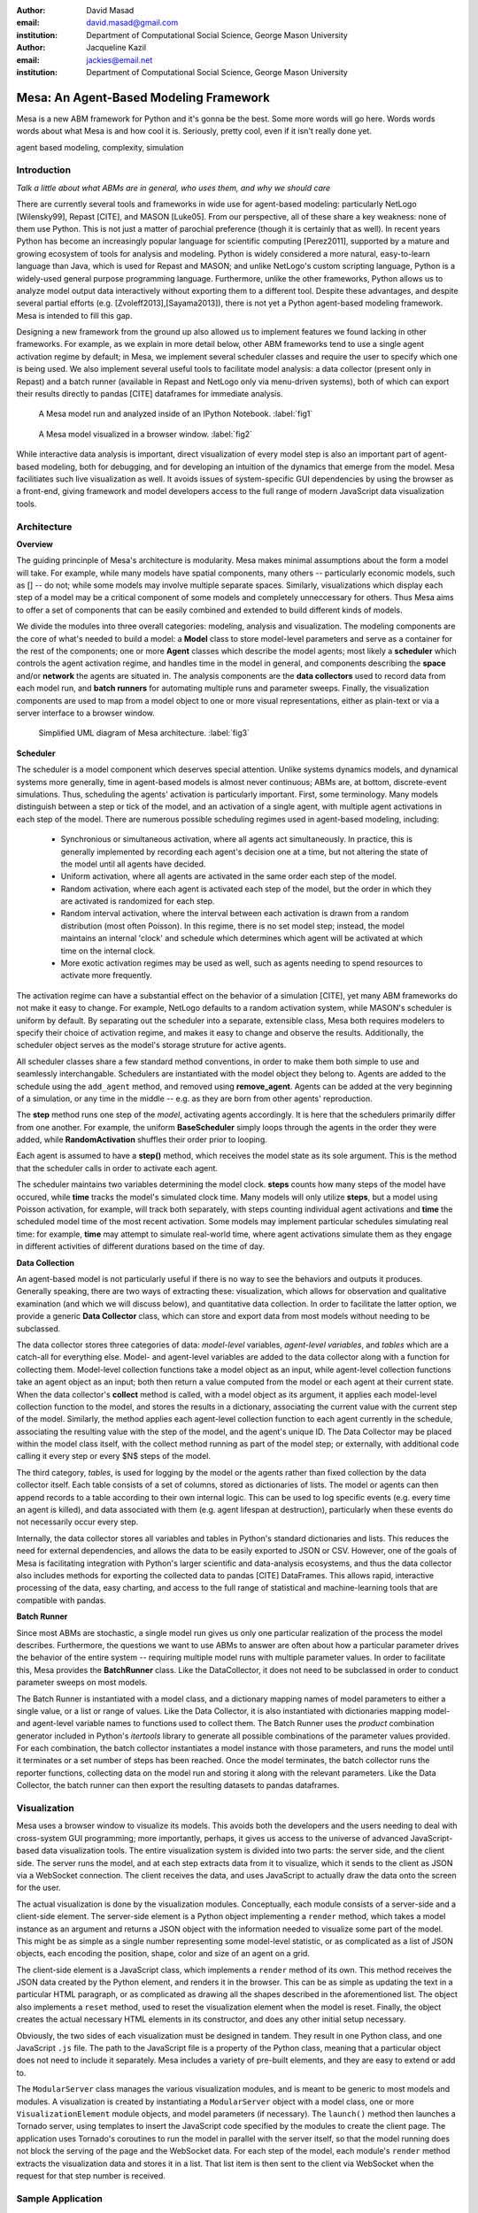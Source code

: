 :author: David Masad
:email: david.masad@gmail.com
:institution: Department of Computational Social Science, George Mason University

:author: Jacqueline Kazil
:email: jackies@email.net
:institution: Department of Computational Social Science, George Mason University

----------------------------------------
Mesa: An Agent-Based Modeling Framework
----------------------------------------

.. class:: abstract
    
    Mesa is a new ABM framework for Python and it's gonna be the best. Some more words will go here. Words words words about what Mesa is and how cool it is. Seriously, pretty cool, even if it isn't really done yet.

.. class:: keywords

        agent based modeling, complexity, simulation


Introduction
------------

*Talk a little about what ABMs are in general, who uses them, and why we should care*

There are currently several tools and frameworks in wide use for agent-based modeling: particularly NetLogo [Wilensky99], Repast [CITE], and MASON [Luke05]. From our perspective, all of these share a key weakness: none of them use Python. This is not just a matter of parochial preference (though it is certainly that as well). In recent years Python has become an increasingly popular language for scientific computing [Perez2011], supported by a mature and growing ecosystem of tools for analysis and modeling. Python is widely considered a more natural, easy-to-learn language than Java, which is used for Repast and MASON; and unlike NetLogo's custom scripting language, Python is a widely-used general purpose programming language. Furthermore, unlike the other frameworks, Python allows us to analyze model output data interactively without exporting them to a different tool. Despite these advantages, and despite several partial efforts (e.g. [Zvoleff2013],[Sayama2013]), there is not yet a Python agent-based modeling framework. Mesa is intended to fill this gap. 

Designing a new framework from the ground up also allowed us to implement features we found lacking in other frameworks. For example, as we explain in more detail below, other ABM frameworks tend to use a single agent activation regime by default; in Mesa, we implement several scheduler classes and require the user to specify which one is being used. We also implement several useful tools to facilitate model analysis: a data collector (present only in Repast) and a batch runner (available in Repast and NetLogo only via menu-driven systems), both of which can export their results directly to pandas [CITE] dataframes for immediate analysis. 

.. figure:: ipython_screenshot.png

    A Mesa model run and analyzed inside of an IPython Notebook. :label:`fig1`

.. figure:: browser_screenshot.png

    A Mesa model visualized in a browser window. :label:`fig2`

While interactive data analysis is important, direct visualization of every model step is also an important part of agent-based modeling, both for debugging, and for developing an intuition of the dynamics that emerge from the model. Mesa facilitiates such live visualization as well. It avoids issues of system-specific GUI dependencies by using the browser as a front-end, giving framework and model developers access to the full range of modern JavaScript data visualization tools.

Architecture
-------------

**Overview**

The guiding princinple of Mesa's architecture is modularity. Mesa makes minimal assumptions about the form a model will take. For example, while many models have spatial components, many others -- particularly economic models, such as [] -- do not; while some models may involve multiple separate spaces. Similarly, visualizations which display each step of a model may be a critical component of some models and completely unneccessary for others. Thus Mesa aims to offer a set of components that can be easily combined and extended to build different kinds of models.

We divide the modules into three overall categories: modeling, analysis and visualization. The modeling components are the core of what's needed to build a model: a **Model** class to store model-level parameters and serve as a container for the rest of the components; one or more **Agent** classes which describe the model agents; most likely a **scheduler** which controls the agent activation regime, and handles time in the model in general, and components describing the **space** and/or **network** the agents are situated in. The analysis components are the **data collectors** used to record data from each model run, and **batch runners** for automating multiple runs and parameter sweeps. Finally, the visualization components are used to map from a model object to one or more visual representations, either as plain-text or via a server interface to a browser window.

.. figure:: mesa_diagram.png

   Simplified UML diagram of Mesa architecture. :label:`fig3`

**Scheduler**

The scheduler is a model component which deserves special attention. Unlike systems dynamics models, and dynamical systems more generally, time in agent-based models is almost never continuous; ABMs are, at bottom, discrete-event simulations. Thus, scheduling the agents' activation is particularly important. First, some terminology. Many models distinguish between a step or tick of the model, and an activation of a single agent, with multiple agent activations in each step of the model. There are numerous possible scheduling regimes used in agent-based modeling, including:

    * Synchronious or simultaneous activation, where all agents act simultaneously. In practice, this is generally implemented by recording each agent's decision one at a time, but not altering the state of the model until all agents have decided.
    * Uniform activation, where all agents are activated in the same order each step of the model. 
    * Random activation, where each agent is activated each step of the model, but the order in which they are activated is randomized for each step.
    * Random interval activation, where the interval between each activation is drawn from a random distribution (most often Poisson). In this regime, there is no set model step; instead, the model maintains an internal 'clock' and schedule which determines which agent will be activated at which time on the internal clock. 
    * More exotic activation regimes may be used as well, such as agents needing to spend resources to activate more frequently.

The activation regime can have a substantial effect on the behavior of a simulation [CITE], yet many ABM frameworks do not make it easy to change. For example, NetLogo defaults to a random activation system, while MASON's scheduler is uniform by default. By separating out the scheduler into a separate, extensible class, Mesa both requires modelers to specify their choice of activation regime, and makes it easy to change and observe the results. Additionally, the scheduler object serves as the model's storage struture for active agents.

All scheduler classes share a few standard method conventions, in order to make them both simple to use and seamlessly interchangable. Schedulers are instantiated with the model object they belong to. Agents are added to the schedule using the ``add_agent`` method, and removed using **remove_agent**. Agents can be added at the very beginning of a simulation, or any time in the middle -- e.g. as they are born from other agents' reproduction. 

The **step** method runs one step of the *model*, activating agents accordingly. It is here that the schedulers primarily differ from one another. For example, the uniform **BaseScheduler** simply loops through the agents in the order they were added, while **RandomActivation** shuffles their order prior to looping.

Each agent is assumed to have a **step()** method, which receives the model state as its sole argument. This is the method that the scheduler calls in order to activate each agent.

The scheduler maintains two variables determining the model clock. **steps** counts how many steps of the model have occured, while **time** tracks the model's simulated clock time. Many models will only utilize **steps**, but a model using Poisson activation, for example, will track both separately, with steps counting individual agent activations and **time** the scheduled model time of the most recent activation. Some models may implement particular schedules simulating real time: for example, **time** may attempt to simulate real-world time, where agent activations simulate them as they engage in different activities of different durations based on the time of day.

**Data Collection**

An agent-based model is not particularly useful if there is no way to see the behaviors and outputs it produces. Generally speaking, there are two ways of extracting these: visualization, which allows for observation and qualitative examination (and which we will discuss below), and quantitative data collection. In order to facilitate the latter option, we provide a generic **Data Collector** class, which can store and export data from most models without needing to be subclassed.

The data collector stores three categories of data: *model-level* variables, *agent-level variables*, and *tables* which are a catch-all for everything else. Model- and agent-level variables are added to the data collector along with a function for collecting them. Model-level collection functions take a model object as an input, while agent-level collection functions take an agent object as an input; both then return a value computed from the model or each agent at their current state. When the data collector's **collect** method is called, with a model object as its argument, it applies each model-level collection function to the model, and stores the results in a dictionary, associating the current value with the current step of the model. Similarly, the method applies each agent-level collection function to each agent currently in the schedule, associating the resulting value with the step of the model, and the agent's unique ID. The Data Collector may be placed within the model class itself, with the collect method running as part of the model step; or externally, with additional code calling it every step or every $N$ steps of the model. 

The third category, *tables*, is used for logging by the model or the agents rather than fixed collection by the data collector itself. Each table consists of a set of columns, stored as dictionaries of lists. The model or agents can then append records to a table according to their own internal logic. This can be used to log specific events (e.g. every time an agent is killed), and data associated with them (e.g. agent lifespan at destruction), particularly when these events do not necessarily occur every step. 

Internally, the data collector stores all variables and tables in Python's standard dictionaries and lists. This reduces the need for external dependencies, and allows the data to be easily exported to JSON or CSV. However, one of the goals of Mesa is facilitating integration with Python's larger scientific and data-analysis ecosystems, and thus the data collector also includes methods for exporting the collected data to pandas [CITE] DataFrames. This allows rapid, interactive processing of the data, easy charting, and access to the full range of statistical and machine-learning tools that are compatible with pandas.

**Batch Runner**

Since most ABMs are stochastic, a single model run gives us only one particular realization of the process the model describes. Furthermore, the questions we want to use ABMs to answer are often about how a particular parameter drives the behavior of the entire system -- requiring multiple model runs with multiple parameter values. In order to facilitate this, Mesa provides the **BatchRunner** class. Like the DataCollector, it does not need to be subclassed in order to conduct parameter sweeps on most models.

The Batch Runner is instantiated with a model class, and a dictionary mapping names of model parameters to either a single value, or a list or range of values. Like the Data Collector, it is also instantiated with dictionaries mapping model- and agent-level variable names to functions used to collect them. The Batch Runner uses the *product* combination generator included in Python's *itertools* library to generate all possible combinations of the parameter values provided. For each combination, the batch collector instantiates a model instance with those parameters, and runs the model until it terminates or a set number of steps has been reached. Once the model terminates, the batch collector runs the reporter functions, collecting data on the model run and storing it along with the relevant parameters. Like the Data Collector, the batch runner can then export the resulting datasets to pandas dataframes.

Visualization
--------------

Mesa uses a browser window to visualize its models. This avoids both the developers and the users needing to deal with cross-system GUI programming; more importantly, perhaps, it gives us access to the universe of advanced JavaScript-based data visualization tools. The entire visualization system is divided into two parts: the server side, and the client side. The server runs the model, and at each step extracts data from it to visualize, which it sends to the client as JSON via a WebSocket connection. The client receives the data, and uses JavaScript to actually draw the data onto the screen for the user.

The actual visualization is done by the visualization modules. Conceptually, each module consists of a server-side and a client-side element. The server-side element is a Python object implementing a ``render`` method, which takes a model instance as an argument and returns a JSON object with the information needed to visualize some part of the model. This might be as simple as a single number representing some model-level statistic, or as complicated as a list of JSON objects, each encoding the position, shape, color and size of an agent on a grid. 

The client-side element is a JavaScript class, which implements a ``render`` method of its own. This method receives the JSON data created by the Python element, and renders it in the browser. This can be as simple as updating the text in a particular HTML paragraph, or as complicated as drawing all the shapes described in the aforementioned list. The object also implements a ``reset`` method, used to reset the visualization element when the model is reset. Finally, the object creates the actual necessary HTML elements in its constructor, and does any other initial setup necessary.

Obviously, the two sides of each visualization must be designed in tandem. They result in one Python class, and one JavaScript ``.js`` file. The path to the JavaScript file is a property of the Python class, meaning that a particular object does not need to include it separately. Mesa includes a variety of pre-built elements, and they are easy to extend or add to.

The ``ModularServer`` class manages the various visualization modules, and is meant to be generic to most models and modules. A visualization is created by instantiating a ``ModularServer`` object with a model class, one or more ``VisualizationElement`` module objects, and model parameters (if necessary). The ``launch()`` method then launches a Tornado server, using templates to insert the JavaScript code specified by the modules to create the client page. The application uses Tornado's coroutines to run the model in parallel with the server itself, so that the model running does not block the serving of the page and the WebSocket data. For each step of the model, each module's ``render`` method extracts the visualization data and stores it in a list. That list item is then sent to the client via WebSocket when the request for that step number is received.


Sample Application
-------------------

References
-----------
.. [Wilensky99] Wilensky, Uri. NetLogo. Evanston, IL: Center for Connected Learning and Computer-Based Modeling, Northwestern University, 1999.
.. [North13] North, Michael J., Nicholson T. Collier, Jonathan Ozik, Eric R. Tatara, Charles M. Macal, Mark Bragen, and Pam Sydelko. “Complex Adaptive Systems Modeling with Repast Simphony.” Complex Adaptive Systems Modeling 1, no. 1 (March 13, 2013): 3. doi:10.1186/2194-3206-1-3.
.. [Luke05] Luke, Sean, Claudio Cioffi-Revilla, Liviu Panait, Keith Sullivan, and Gabriel Balan. “Mason: A Multiagent Simulation Environment.” Simulation 81, no. 7 (2005): 517–27.
